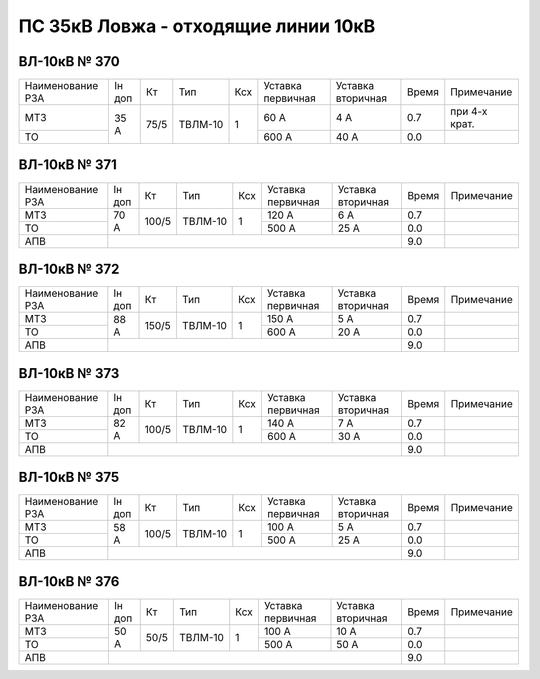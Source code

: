 ПС 35кВ Ловжа - отходящие линии 10кВ
~~~~~~~~~~~~~~~~~~~~~~~~~~~~~~~~~~~~

ВЛ-10кВ № 370
"""""""""""""

+----------------+------+----+-------+---+---------+---------+-----+-------------+
|Наименование РЗА|Iн доп| Кт | Тип   |Ксх|Уставка  |Уставка  |Время|Примечание   |
|                |      |    |       |   |первичная|вторичная|     |             |
+----------------+------+----+-------+---+---------+---------+-----+-------------+
| МТЗ            | 35 А |75/5|ТВЛМ-10| 1 | 60 А    | 4 А     | 0.7 |при 4-х крат.|
+----------------+      |    |       |   +---------+---------+-----+-------------+
| ТО             |      |    |       |   | 600 А   | 40 А    | 0.0 |             |
+----------------+------+----+-------+---+---------+---------+-----+-------------+


ВЛ-10кВ № 371
"""""""""""""

+----------------+------+-----+-------+---+---------+---------+-----+----------+
|Наименование РЗА|Iн доп| Кт  | Тип   |Ксх|Уставка  |Уставка  |Время|Примечание|
|                |      |     |       |   |первичная|вторичная|     |          |
+----------------+------+-----+-------+---+---------+---------+-----+----------+
| МТЗ            |70 А  |100/5|ТВЛМ-10| 1 | 120 А   | 6 А     | 0.7 |          |
+----------------+      |     |       |   +---------+---------+-----+----------+
| ТО             |      |     |       |   | 500 А   | 25 А    | 0.0 |          |
+----------------+------+-----+-------+---+---------+---------+-----+----------+
| АПВ            |                                            | 9.0 |          |
+----------------+--------------------------------------------+-----+----------+

ВЛ-10кВ № 372
"""""""""""""

+----------------+------+-----+-------+---+---------+---------+-----+----------+
|Наименование РЗА|Iн доп| Кт  | Тип   |Ксх|Уставка  |Уставка  |Время|Примечание|
|                |      |     |       |   |первичная|вторичная|     |          |
+----------------+------+-----+-------+---+---------+---------+-----+----------+
| МТЗ            |88 А  |150/5|ТВЛМ-10| 1 | 150 А   | 5 А     | 0.7 |          |
+----------------+      |     |       |   +---------+---------+-----+----------+
| ТО             |      |     |       |   | 600 А   | 20 А    | 0.0 |          |
+----------------+------+-----+-------+---+---------+---------+-----+----------+
| АПВ            |                                            | 9.0 |          |
+----------------+--------------------------------------------+-----+----------+

ВЛ-10кВ № 373
"""""""""""""

+----------------+------+-----+-------+---+---------+---------+-----+----------+
|Наименование РЗА|Iн доп| Кт  | Тип   |Ксх|Уставка  |Уставка  |Время|Примечание|
|                |      |     |       |   |первичная|вторичная|     |          |
+----------------+------+-----+-------+---+---------+---------+-----+----------+
| МТЗ            |82 А  |100/5|ТВЛМ-10| 1 | 140 А   | 7 А     | 0.7 |          |
+----------------+      |     |       |   +---------+---------+-----+----------+
| ТО             |      |     |       |   | 600 А   | 30 А    | 0.0 |          |
+----------------+------+-----+-------+---+---------+---------+-----+----------+
| АПВ            |                                            | 9.0 |          |
+----------------+--------------------------------------------+-----+----------+

ВЛ-10кВ № 375
"""""""""""""

+----------------+------+-----+-------+---+---------+---------+-----+----------+
|Наименование РЗА|Iн доп| Кт  | Тип   |Ксх|Уставка  |Уставка  |Время|Примечание|
|                |      |     |       |   |первичная|вторичная|     |          |
+----------------+------+-----+-------+---+---------+---------+-----+----------+
| МТЗ            |58 А  |100/5|ТВЛМ-10| 1 | 100 А   | 5 А     | 0.7 |          |
+----------------+      |     |       |   +---------+---------+-----+----------+
| ТО             |      |     |       |   | 500 А   | 25 А    | 0.0 |          |
+----------------+------+-----+-------+---+---------+---------+-----+----------+
| АПВ            |                                            | 9.0 |          |
+----------------+--------------------------------------------+-----+----------+

ВЛ-10кВ № 376
"""""""""""""

+----------------+------+----+-------+---+---------+---------+-----+----------+
|Наименование РЗА|Iн доп| Кт | Тип   |Ксх|Уставка  |Уставка  |Время|Примечание|
|                |      |    |       |   |первичная|вторичная|     |          |
+----------------+------+----+-------+---+---------+---------+-----+----------+
| МТЗ            |50 А  |50/5|ТВЛМ-10| 1 | 100 А   | 10 А    | 0.7 |          |
+----------------+      |    |       |   +---------+---------+-----+----------+
| ТО             |      |    |       |   | 500 А   | 50 А    | 0.0 |          |
+----------------+------+----+-------+---+---------+---------+-----+----------+
| АПВ            |                                           | 9.0 |          |
+----------------+-------------------------------------------+-----+----------+